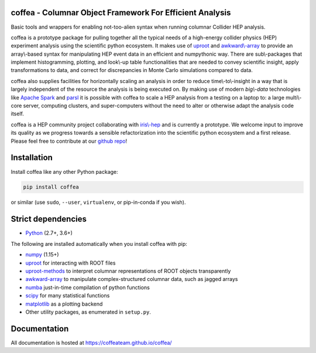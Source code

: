 coffea - Columnar Object Framework For Efficient Analysis
=========================================================

.. image:: https://zenodo.org/badge/159673139.svg
   :target: https://zenodo.org/badge/latestdoi/159673139

.. image:: https://travis-ci.com/CoffeaTeam/coffea.svg?branch=master
    :target: https://travis-ci.com/CoffeaTeam/coffea

.. image:: https://ci.appveyor.com/api/projects/status/co4wg4074jal3klq/branch/master?svg=true
    :target: https://ci.appveyor.com/project/lgray/coffea/branch/master

.. image:: https://codecov.io/gh/CoffeaTeam/coffea/branch/master/graph/badge.svg
    :target: https://codecov.io/gh/CoffeaTeam/coffea

.. image:: https://badge.fury.io/py/coffea.svg
    :target: https://badge.fury.io/py/coffea

.. image:: https://img.shields.io/pypi/dm/coffea.svg
    :target: https://img.shields.io/pypi/dm/coffea

.. image:: https://mybinder.org/badge_logo.svg
   :target: https://mybinder.org/v2/gh/CoffeaTeam/coffea/master?filepath=binder/

.. inclusion-marker-1-do-not-remove

Basic tools and wrappers for enabling not-too-alien syntax when running columnar Collider HEP analysis.

.. inclusion-marker-1-5-do-not-remove

coffea is a prototype package for pulling together all the typical needs
of a high-energy collider physics (HEP) experiment analysis using the scientific
python ecosystem. It makes use of `uproot <https://github.com/scikit-hep/uproot>`_
and `awkward\\-array <https://github.com/scikit-hep/awkward-array>`_ to provide an
array\\-based syntax for manipulating HEP event data in an efficient and numpythonic
way. There are  sub\\-packages that implement histogramming, plotting, and look\\-up
table functionalities that are needed to convey scientific insight, apply transformations
to data, and correct for discrepancies in Monte Carlo simulations compared to data.

coffea also supplies facilities for horizontally scaling an analysis in order to reduce
time\\-to\\-insight in a way that is largely independent of the resource the analysis
is being executed on. By making use of modern *big\\-data* technologies like
`Apache Spark <https://spark.apache.org/>`_ and `parsl <https://github.com/Parsl/parsl>`_
it is possible with coffea to scale a HEP analysis from a testing on a laptop to: a large
multi\\-core server, computing clusters, and super-computers without the need to alter or
otherwise adapt the analysis code itself.

coffea is a HEP community project collaborating with `iris\\-hep <http://iris-hep.org/>`_
and is currently a prototype. We welcome input to improve its quality as we progress towards
a sensible refactorization into the scientific python ecosystem and a first release. Please
feel free to contribute at our `github repo <https://github.com/CoffeaTeam/coffea>`_!

.. inclusion-marker-2-do-not-remove

Installation
============

Install coffea like any other Python package:

.. code-block:: bash

    pip install coffea

or similar (use ``sudo``, ``--user``, ``virtualenv``, or pip-in-conda if you wish).

Strict dependencies
===================

- `Python <http://docs.python-guide.org/en/latest/starting/installation/>`__ (2.7+, 3.6+)

The following are installed automatically when you install coffea with pip:

- `numpy <https://scipy.org/install.html>`__ (1.15+)
- `uproot <https://github.com/scikit-hep/uproot>`__ for interacting with ROOT files
- `uproot-methods <https://github.com/scikit-hep/uproot-methods>`__ to interpret columnar representations of ROOT objects transparently
- `awkward-array <https://github.com/scikit-hep/awkward-array>`__ to manipulate complex-structured columnar data, such as jagged arrays
- `numba <https://numba.pydata.org/>`__ just-in-time compilation of python functions
- `scipy <https://scipy.org/scipylib/index.html>`__ for many statistical functions
- `matplotlib <https://matplotlib.org/>`__ as a plotting backend
- Other utility packages, as enumerated in ``setup.py``.

.. inclusion-marker-3-do-not-remove

Documentation
=============
All documentation is hosted at https://coffeateam.github.io/coffea/
